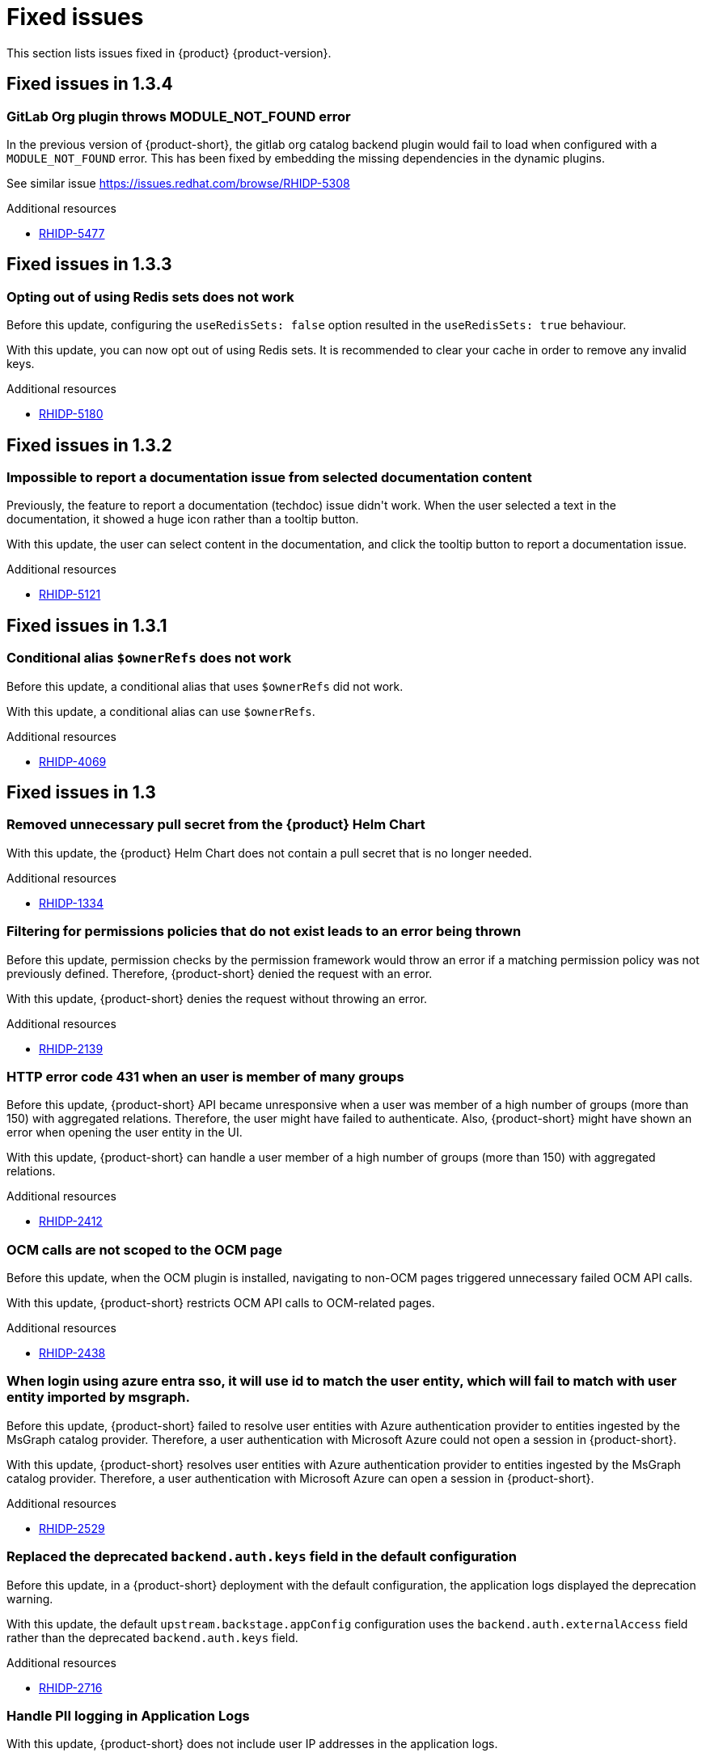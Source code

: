 :_content-type: REFERENCE
[id="fixed-issues"]
= Fixed issues

This section lists issues fixed in {product} {product-version}.

== Fixed issues in 1.3.4

[id="bug-fix-rhidp-5477"]
=== GitLab Org plugin throws MODULE_NOT_FOUND error

In the previous version of {product-short}, the gitlab org catalog backend plugin would fail to load when configured with a `MODULE_NOT_FOUND` error. This has been fixed by embedding the missing dependencies in the dynamic plugins.

See similar issue https://issues.redhat.com/browse/RHIDP-5308

.Additional resources

* link:https://issues.redhat.com/browse/RHIDP-5477[RHIDP-5477]

== Fixed issues in 1.3.3

[id="bug-fix-rhidp-5180"]
=== Opting out of using Redis sets does not work

Before this update, configuring the `useRedisSets: false` option resulted in the `useRedisSets: true` behaviour. 

With this update, you can now opt out of using Redis sets.  It is recommended to clear your cache in order to remove any invalid keys.  

.Additional resources

* link:https://issues.redhat.com/browse/RHIDP-5180[RHIDP-5180]

== Fixed issues in 1.3.2

[id="bug-fix-rhidp-5121"]
=== Impossible to report a documentation issue from selected documentation content

Previously, the feature to report a documentation (techdoc) issue didn&#39;t work. When the user selected a text in the documentation, it showed a huge icon rather than a tooltip button.

With this update, the user can select content in the documentation, and click the tooltip button to report a documentation issue.


.Additional resources

* link:https://issues.redhat.com/browse/RHIDP-5121[RHIDP-5121]

== Fixed issues in 1.3.1

[id="bug-fix-rhidp-4069"]
=== Conditional alias `$ownerRefs` does not work

Before this update, a conditional alias that uses `$ownerRefs` did not work.

With this update, a conditional alias can use `$ownerRefs`.

.Additional resources

* link:https://issues.redhat.com/browse/RHIDP-4069[RHIDP-4069]

== Fixed issues in 1.3

[id="bug-fix-rhidp-1334"]
=== Removed unnecessary pull secret from the {product} Helm Chart

With this update, the {product} Helm Chart does not contain a pull secret that is no longer needed.

.Additional resources

* link:https://issues.redhat.com/browse/RHIDP-1334[RHIDP-1334]


[id="bug-fix-rhidp-2139"]
=== Filtering for permissions policies that do not exist leads to an error being thrown

Before this update, permission checks by the permission framework would throw an error if a matching permission policy was not previously defined.
Therefore, {product-short} denied the request with an error.

With this update, {product-short} denies the request without throwing an error.

.Additional resources

* link:https://issues.redhat.com/browse/RHIDP-2139[RHIDP-2139]


[id="bug-fix-rhidp-2412"]
=== HTTP error code 431 when an user is member of many groups

Before this update, {product-short} API became unresponsive when a user was member of a high number of groups (more than 150) with aggregated relations.
Therefore, the user might have failed to authenticate.
Also, {product-short} might have shown an error when opening the user entity in the UI.

With this update, {product-short} can handle a user member of a high number of groups (more than 150) with aggregated relations.

.Additional resources

* link:https://issues.redhat.com/browse/RHIDP-2412[RHIDP-2412]


[id="bug-fix-rhidp-2438"]
=== OCM calls are not scoped to the OCM page

Before this update, when the OCM plugin is installed, navigating to non-OCM pages triggered unnecessary failed OCM API calls.

With this update, {product-short} restricts OCM API calls to OCM-related pages.

.Additional resources

* link:https://issues.redhat.com/browse/RHIDP-2438[RHIDP-2438]


[id="bug-fix-rhidp-2529"]
=== When login using azure entra sso, it will use id to match the user entity, which will fail to match with user entity imported by msgraph.

Before this update, {product-short} failed to resolve user entities with Azure authentication provider to entities ingested by the  MsGraph catalog provider.
Therefore, a user authentication with Microsoft Azure could not open a session in {product-short}.

With this update, {product-short} resolves user entities with Azure authentication provider to entities ingested by the MsGraph catalog provider.
Therefore, a user authentication with Microsoft Azure can open a session in {product-short}.

.Additional resources

* link:https://issues.redhat.com/browse/RHIDP-2529[RHIDP-2529]


[id="bug-fix-rhidp-2716"]
=== Replaced the deprecated `backend.auth.keys` field in the default configuration

Before this update, in a {product-short} deployment with the default configuration, the application logs displayed the deprecation warning.

With this update, the default `upstream.backstage.appConfig` configuration uses the `backend.auth.externalAccess` field rather than the deprecated `backend.auth.keys` field. 


.Additional resources

* link:https://issues.redhat.com/browse/RHIDP-2716[RHIDP-2716]


[id="bug-fix-rhidp-2728"]
=== Handle PII logging in Application Logs

With this update, {product-short} does not include user IP addresses in the application logs.

.Additional resources

* link:https://issues.redhat.com/browse/RHIDP-2728[RHIDP-2728]


[id="bug-fix-rhidp-3159"]
=== The last ~10 GitHub Pull Requests are missing from the list

Before this update, {product-short} ignored GitHub search API restrictions to list pull requests.
Therefore, {product-short} might have not displayed all pull requests.

With this update, {product-short} limits paging to max 1000 results to respect GitHub search API restrictions.
{product-short} show users when additional results are available, suggesting in a tooltip that they can refine their query to retrieve more specific results.

.Additional resources

* link:https://issues.redhat.com/browse/RHIDP-3159[RHIDP-3159]


[id="bug-fix-rhidp-3217"]
=== rhtap installation always failed at RHDH due to Migration table is already locked

Before this update, after updating a config map or a secret, when pods where restarting to apply the changes, they might have tried to simultaneous lock the database.
The situation ended with a dead lock.

With this update, {product-short} handles simultaneous pod refreshing without a dead lock.

.Additional resources

* link:https://issues.redhat.com/browse/RHIDP-3217[RHIDP-3217]


[id="bug-fix-rhidp-3260"]
=== Renamed optional secret dynamic-plugins-npmrc in helm chart

Before this update, the Helm Chart was using an unversioned name for the dynamic-plugins-npmrc secret.
Therefore subsequent Helm deployments of the RHDH Helm Chart version 1.2.1 failed after the first deployment with an error that a secret named dynamic-plugins-npmrc exists and is not owned by the current release.

With this update, the Helm Chart creates and uses a dynamic-plugins-npmrc secret that is named in line with the other resources managed by the Helm Chart: `_&lt;release-name&gt;_-dynamic-plugins-npmrc`.
As a result, the Helm Chart does not fail on the previous error.

.Additional resources

* link:https://issues.redhat.com/browse/RHIDP-3260[RHIDP-3260]


[id="bug-fix-rhidp-3458"]
=== Backstage Specific Metrics no longer appear in /metrics endpoint

Before this update, {product-short} stopped displaying some metrics such as catalog metrics in the `__&lt;RHDH_URL&gt;__/metrics` endpoint.

With this update, {product-short} displays expected metrics in the /metrics endpoint.

.Additional resources

* link:https://issues.redhat.com/browse/RHIDP-3458[RHIDP-3458]


[id="bug-fix-rhidp-3471"]
=== Theme issues with plugins using material 5

Before this update, {product-short} had theme issues with plugins using Material UI (MUI) 5.

With this update, {product-short} includes additional MUI 5 related packages, added to the application shell as shared modules.
Therefore, dynamic plugins that use MUI 5 components and tss-react can properly load the currently selected theme.
This ensures that MUI 5 components have the correct colors and styling applied to them.

While not strictly a requirement, if a dynamic plugin relies on MUI 5 components with a class name prefix, that behavior can be added to a frontend dynamic plugin by adding the following code to the plugin&#39;s index.ts:

----
import { unstable_ClassNameGenerator as ClassNameGenerator } from &#39;@mui/material/className&#39;;

ClassNameGenerator.configure(componentName =&gt; {
  return componentName.startsWith(&#39;v5-&#39;)
    ? componentName
    : `v5-${componentName}`;
})
----

This update requires using a version of the @janus-idp/cli package &gt; 1.13.1.

.Additional resources

* link:https://issues.redhat.com/browse/RHIDP-3471[RHIDP-3471]


[id="bug-fix-rhidp-3580"]
=== Creating RBAC role with name that contains &#39;:&#39; or &#39;/&#39; creates a role that does nothing and cannot be deleted

Before this update, creating an RBAC role with name that contains &#39;:&#39; or &#39;/&#39; through the REST API (or RBAC admin panel in the UI) created a role that did nothing and could not be deleted.
Although the name of the role showed up in full as written in the POST request, when clicked on for more information about the role it showed only the part of the name written before the first &#39;:&#39; or &#39;/&#39;.
Also while the list of RBAC roles did list how many policies were added to the role, when clicking on the role for more information it displayed no users or policies.


With this udpate, {product-short} validates more strictly role and namespace names in accordance with backstage validation:

{product-short} invalidates role names that do not conform with the format:

- Strings of length at least 1, and at most 63.
- Must consist of sequences of `[a-z0-9A-Z]` possibly separated by one of `[-_.]`.

{product-short} invalidates namespaces that do not conform with the format:

- Strings of length at least 1, and at most 63.
- Must be sequences of `[a-zA-Z0-9]`, possibly separated by `-`.

.Additional resources

* link:https://issues.redhat.com/browse/RHIDP-3580[RHIDP-3580]


[id="bug-fix-rhidp-3601"]
=== Update contitional policies and policies loaded from files when these files are deleted

Before this update, conditional policies and policies loaded from files remained active after the corresponding policy files were removed from the configuration.

With this update, conditional policies and policies loaded from files are removed after the corresponding policy files are removed from the configuration.

.Additional resources

* link:https://issues.redhat.com/browse/RHIDP-3601[RHIDP-3601]


[id="bug-fix-rhidp-3612"]
=== Fixed the timestamp inserted by `catalog:timestamping`

Before this update, the timestamp in the `catalog-info.yaml` created by the `catalog:timestamping` action by the `backstage-scaffolder-backend-module-annotator` plugin was different from the execution time of the template.

With this update,  a unique timestamp is generated on each execution of the template.

.Additional resources

* link:https://issues.redhat.com/browse/RHIDP-3612[RHIDP-3612]


[id="bug-fix-rhidp-3735"]
=== Added missing virtual machine details to the sidebar

Before this update, when a user displayed the virtual machine details in the sidebar, the icon corresponding to virtual machine was not shown.

With this update, the missing icons have been added.
Therefore,  when a user displays the virtual machine details in the sidebar, an icon shows the virtual machine status.

.Additional resources

* link:https://issues.redhat.com/browse/RHIDP-3735[RHIDP-3735]


[id="bug-fix-rhidp-3896"]
=== Authenticate with GitHub a user absent in the software catalog when `dangerouslyAllowSignInWithoutUserInCatalog` is set to true

Before this update, authentication with Github failed when the `dangerouslyAllowSignInWithoutUserInCatalog` field was set to true and the user was absent from the software catalog.

With this update, when the `dangerouslyAllowSignInWithoutUserInCatalog` field is set to true, you can authenticate to {product-short} with a user absent from the software catalog.

.Additional resources

* link:https://issues.redhat.com/browse/RHIDP-3896[RHIDP-3896]


[id="bug-fix-rhidp-4013"]
=== The {product-short} image defined in the custom resource takes precedence on the image defined in the environment variable

Before this update, when the {product-short} image was configured in both the custom resource and in the  &#39;RELATED_IMAGE_backstage&#39; environment variable, the image defined in the custom resource was not used. 

With this update, the custom resource configuration takes precedence and is applied.


.Additional resources

* link:https://issues.redhat.com/browse/RHIDP-4013[RHIDP-4013]


[id="bug-fix-rhidp-4046"]
=== Updated the search dropdown to display results for a large number of users or groups

Before this update, in the RBAC administration page, the members dropdown was not able to load a large number of users or groups.
Therefore, the {product-short} administrator was not able to select required users or groups to add to the role. 

With this update, the dropdown displays initially up to 100 users or groups shown and updates the display once the user starts to search. The search happens across the whole data-set and displays the first 100 results. The user must refine their search to narrow the results to a list containing  the desired user or group.
Therefore, even with larger numbers or users/groups, the {product-short} administrator can add required users or groups to the role.

.Additional resources

* link:https://issues.redhat.com/browse/RHIDP-4046[RHIDP-4046]


[id="bug-fix-rhidp-4200"]
=== Bundled ArgoCD plugin with dynamic frontent assets

Before this update, the ArgoCD plugin was bundled with dynamic backend plugin assets rather than dynamic frontend plugin assets.
Therefore the ArgoCD plugin failed to load.

With this update, the ArgoCD plugin is bundled with dynamic frontend plugin assets.
Therefore the ArgoCD plugin can load properly.

.Additional resources

* link:https://issues.redhat.com/browse/RHIDP-4200[RHIDP-4200]

== Fixed issues in 1.2.2

[id="bug-fix-rhidp-2374"]
=== Added missing plugin name in the RBAC administration interface

Before this update, the RBAC administration user interface *Permission Policies*  table did not display the plugin name.

With this update, the RBAC administration user interface *Permission Policies* table displays the plugin name.

.Additional resources

* link:https://issues.redhat.com/browse/RHIDP-2374[RHIDP-2374]



